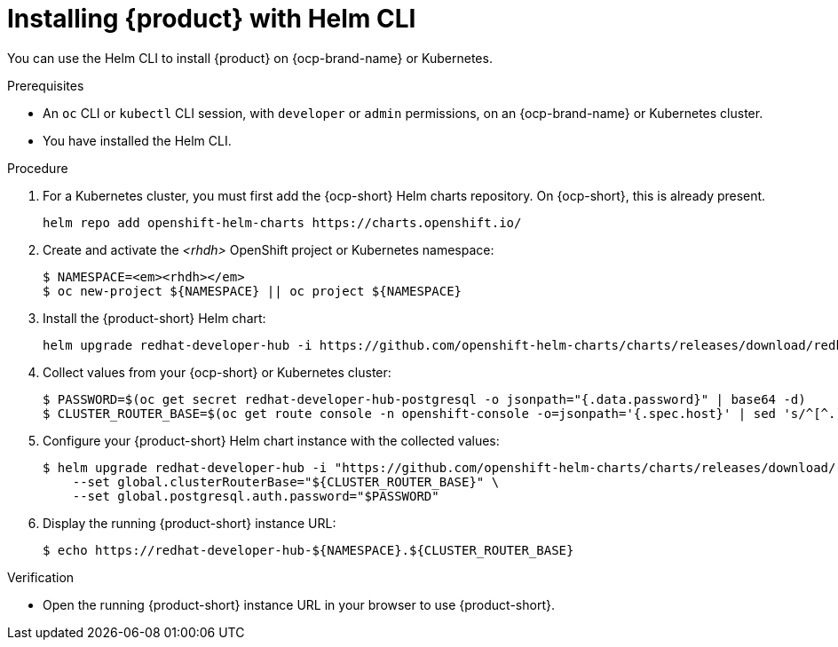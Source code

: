 [id="proc-installing-with-helm-cli_{context}"]
= Installing {product} with Helm CLI

You can use the Helm CLI to install {product} on {ocp-brand-name} or Kubernetes.

.Prerequisites
* An `oc` CLI or `kubectl` CLI session, with `developer` or `admin` permissions, on an {ocp-brand-name} or Kubernetes cluster.
* You have installed the Helm CLI.

.Procedure

. For a Kubernetes cluster, you  must first add the {ocp-short} Helm charts repository. On {ocp-short}, this is already present. 
+
[source,terminal]
----
helm repo add openshift-helm-charts https://charts.openshift.io/
----

. Create and activate the _<rhdh>_ OpenShift project or Kubernetes namespace:
+
[source,terminal]
[subs="quotes+"]
----
$ NAMESPACE=_<rhdh>_
$ oc new-project ${NAMESPACE} || oc project ${NAMESPACE}
----

. Install the {product-short} Helm chart:
+
[subs="attributes+"]
----
helm upgrade redhat-developer-hub -i https://github.com/openshift-helm-charts/charts/releases/download/redhat-redhat-developer-hub-{product-chart-version}/redhat-developer-hub-{product-chart-version}.tgz
----

. Collect values from your {ocp-short} or Kubernetes cluster:
+
----
$ PASSWORD=$(oc get secret redhat-developer-hub-postgresql -o jsonpath="{.data.password}" | base64 -d)
$ CLUSTER_ROUTER_BASE=$(oc get route console -n openshift-console -o=jsonpath='{.spec.host}' | sed 's/^[^.]*\.//')
----

. Configure your {product-short} Helm chart instance with the collected values:
+
[subs="attributes+"]
----
$ helm upgrade redhat-developer-hub -i "https://github.com/openshift-helm-charts/charts/releases/download/redhat-redhat-developer-hub-{product-chart-version}/redhat-developer-hub-{product-chart-version}.tgz" \
    --set global.clusterRouterBase="${CLUSTER_ROUTER_BASE}" \
    --set global.postgresql.auth.password="$PASSWORD"
----

. Display the running {product-short} instance URL:
+
----
$ echo https://redhat-developer-hub-${NAMESPACE}.${CLUSTER_ROUTER_BASE}
----

.Verification
* Open the running {product-short} instance URL in your browser to use {product-short}.

